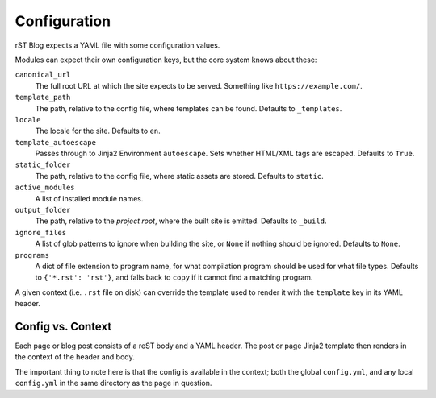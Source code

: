 Configuration
=============

rST Blog expects a YAML file with some configuration values.

Modules can expect their own configuration keys, but the core system knows
about these:

``canonical_url``
    The full root URL at which the site expects to be served. Something like
    ``https://example.com/``.
``template_path``
    The path, relative to the config file, where templates can be found.
    Defaults to ``_templates``.
``locale``
    The locale for the site. Defaults to ``en``.
``template_autoescape``
    Passes through to Jinja2 Environment ``autoescape``. Sets whether HTML/XML
    tags are escaped. Defaults to ``True``.
``static_folder``
    The path, relative to the config file, where static assets are stored.
    Defaults to ``static``.
``active_modules``
    A list of installed module names.
``output_folder``
    The path, relative to the *project root*, where the built site is emitted.
    Defaults to ``_build``.
``ignore_files``
    A list of glob patterns to ignore when building the site, or ``None`` if
    nothing should be ignored. Defaults to ``None``.
``programs``
    A dict of file extension to program name, for what compilation program
    should be used for what file types. Defaults to ``{'*.rst': 'rst'}``, and
    falls back to ``copy`` if it cannot find a matching program.


A given context (i.e. ``.rst`` file on disk) can override the template used to
render it with the ``template`` key in its YAML header.


Config vs. Context
------------------

Each page or blog post consists of a reST body and a YAML header. The post or
page Jinja2 template then renders in the context of the header and body.

The important thing to note here is that the config is available in the
context; both the global ``config.yml``, and any local ``config.yml`` in the
same directory as the page in question.
